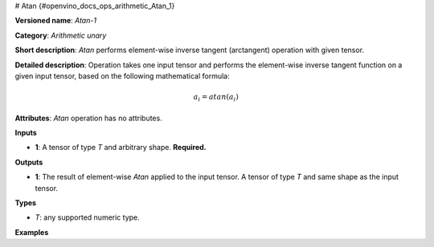 # Atan  {#openvino_docs_ops_arithmetic_Atan_1}


.. meta::
  :description: Learn about Atan-1 - an element-wise, arithmetic operation, which 
                can be performed on a single tensor in OpenVINO.

**Versioned name**: *Atan-1*

**Category**: *Arithmetic unary*

**Short description**: *Atan* performs element-wise inverse tangent (arctangent) operation with given tensor.

**Detailed description**:  Operation takes one input tensor and performs the element-wise inverse tangent function on a given input tensor, based on the following mathematical formula:

.. math::
   
   a_{i} = atan(a_{i})

**Attributes**: *Atan* operation has no attributes.

**Inputs**

* **1**: A tensor of type *T* and arbitrary shape. **Required.**

**Outputs**

* **1**: The result of element-wise *Atan* applied to the input tensor. A tensor of type *T* and same shape as the input tensor.

**Types**

* *T*: any supported numeric type.

**Examples**

.. code-block:: xml
   :force:
   
   <layer ... type="Atan">
       <input>
           <port id="0">
               <dim>256</dim>
               <dim>56</dim>
           </port>
       </input>
       <output>
           <port id="1">
               <dim>256</dim>
               <dim>56</dim>
           </port>
       </output>
   </layer>


